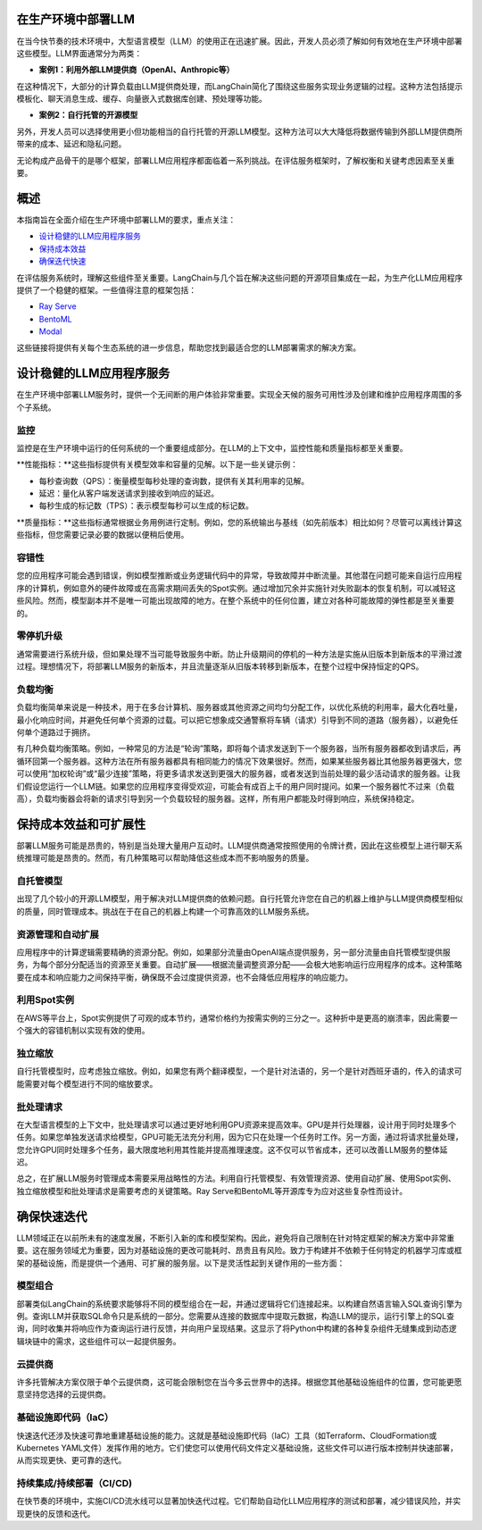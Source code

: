 


在生产环境中部署LLM
===========================



在当今快节奏的技术环境中，大型语言模型（LLM）的使用正在迅速扩展。因此，开发人员必须了解如何有效地在生产环境中部署这些模型。LLM界面通常分为两类：


- **案例1：利用外部LLM提供商（OpenAI、Anthropic等）**
在这种情况下，大部分的计算负载由LLM提供商处理，而LangChain简化了围绕这些服务实现业务逻辑的过程。这种方法包括提示模板化、聊天消息生成、缓存、向量嵌入式数据库创建、预处理等功能。


- **案例2：自行托管的开源模型**
另外，开发人员可以选择使用更小但功能相当的自行托管的开源LLM模型。这种方法可以大大降低将数据传输到外部LLM提供商所带来的成本、延迟和隐私问题。


无论构成产品骨干的是哪个框架，部署LLM应用程序都面临着一系列挑战。在评估服务框架时，了解权衡和关键考虑因素至关重要。


概述
=======



本指南旨在全面介绍在生产环境中部署LLM的要求，重点关注：


- `设计稳健的LLM应用程序服务 <#robust>`_

- `保持成本效益 <#cost>`_

- `确保迭代快速 <#iteration>`_



在评估服务系统时，理解这些组件至关重要。LangChain与几个旨在解决这些问题的开源项目集成在一起，为生产化LLM应用程序提供了一个稳健的框架。一些值得注意的框架包括：


- `Ray Serve <../integrations/ray_serve.html>`_

- `BentoML <https://github.com/ssheng/BentoChain>`_

- `Modal <../integrations/modal.html>`_



这些链接将提供有关每个生态系统的进一步信息，帮助您找到最适合您的LLM部署需求的解决方案。


设计稳健的LLM应用程序服务
===========================================

.. _robust:



在生产环境中部署LLM服务时，提供一个无间断的用户体验非常重要。实现全天候的服务可用性涉及创建和维护应用程序周围的多个子系统。


监控
----------



监控是在生产环境中运行的任何系统的一个重要组成部分。在LLM的上下文中，监控性能和质量指标都至关重要。


**性能指标：**这些指标提供有关模型效率和容量的见解。以下是一些关键示例：


- 每秒查询数（QPS）：衡量模型每秒处理的查询数，提供有关其利用率的见解。
- 延迟：量化从客户端发送请求到接收到响应的延迟。
- 每秒生成的标记数（TPS）：表示模型每秒可以生成的标记数。


**质量指标：**这些指标通常根据业务用例进行定制。例如，您的系统输出与基线（如先前版本）相比如何？尽管可以离线计算这些指标，但您需要记录必要的数据以便稍后使用。


容错性
---------------



您的应用程序可能会遇到错误，例如模型推断或业务逻辑代码中的异常，导致故障并中断流量。其他潜在问题可能来自运行应用程序的计算机，例如意外的硬件故障或在高需求期间丢失的Spot实例。通过增加冗余并实施针对失败副本的恢复机制，可以减轻这些风险。然而，模型副本并不是唯一可能出现故障的地方。在整个系统中的任何位置，建立对各种可能故障的弹性都是至关重要的。




零停机升级
----------------------



通常需要进行系统升级，但如果处理不当可能导致服务中断。防止升级期间的停机的一种方法是实施从旧版本到新版本的平滑过渡过程。理想情况下，将部署LLM服务的新版本，并且流量逐渐从旧版本转移到新版本，在整个过程中保持恒定的QPS。




负载均衡
--------------



负载均衡简单来说是一种技术，用于在多台计算机、服务器或其他资源之间均匀分配工作，以优化系统的利用率，最大化吞吐量，最小化响应时间，并避免任何单个资源的过载。可以把它想象成交通警察将车辆（请求）引导到不同的道路（服务器），以避免任何单个道路过于拥挤。


有几种负载均衡策略。例如，一种常见的方法是“轮询”策略，即将每个请求发送到下一个服务器，当所有服务器都收到请求后，再循环回第一个服务器。这种方法在所有服务器都具有相同能力的情况下效果很好。然而，如果某些服务器比其他服务器更强大，您可以使用“加权轮询”或“最少连接”策略，将更多请求发送到更强大的服务器，或者发送到当前处理的最少活动请求的服务器。让我们假设您运行一个LLM链。如果您的应用程序变得受欢迎，可能会有成百上千的用户同时提问。如果一个服务器忙不过来（负载高），负载均衡器会将新的请求引导到另一个负载较轻的服务器。这样，所有用户都能及时得到响应，系统保持稳定。






保持成本效益和可扩展性
============================================

.. _cost:



部署LLM服务可能是昂贵的，特别是当处理大量用户互动时。LLM提供商通常按照使用的令牌计费，因此在这些模型上进行聊天系统推理可能是昂贵的。然而，有几种策略可以帮助降低这些成本而不影响服务的质量。




自托管模型
-------------------



出现了几个较小的开源LLM模型，用于解决对LLM提供商的依赖问题。自行托管允许您在自己的机器上维护与LLM提供商模型相似的质量，同时管理成本。挑战在于在自己的机器上构建一个可靠高效的LLM服务系统。


资源管理和自动扩展
------------------------------------



应用程序中的计算逻辑需要精确的资源分配。例如，如果部分流量由OpenAI端点提供服务，另一部分流量由自托管模型提供服务，为每个部分分配适当的资源至关重要。自动扩展——根据流量调整资源分配——会极大地影响运行应用程序的成本。这种策略要在成本和响应能力之间保持平衡，确保既不会过度提供资源，也不会降低应用程序的响应能力。


利用Spot实例
------------------------



在AWS等平台上，Spot实例提供了可观的成本节约，通常价格约为按需实例的三分之一。这种折中是更高的崩溃率，因此需要一个强大的容错机制以实现有效的使用。


独立缩放
-------------------



自行托管模型时，应考虑独立缩放。例如，如果您有两个翻译模型，一个是针对法语的，另一个是针对西班牙语的，传入的请求可能需要对每个模型进行不同的缩放要求。


批处理请求
-----------------



在大型语言模型的上下文中，批处理请求可以通过更好地利用GPU资源来提高效率。GPU是并行处理器，设计用于同时处理多个任务。如果您单独发送请求给模型，GPU可能无法充分利用，因为它只在处理一个任务时工作。另一方面，通过将请求批量处理，您允许GPU同时处理多个任务，最大限度地利用其性能并提高推理速度。这不仅可以节省成本，还可以改善LLM服务的整体延迟。




总之，在扩展LLM服务时管理成本需要采用战略性的方法。利用自行托管模型、有效管理资源、使用自动扩展、使用Spot实例、独立缩放模型和批处理请求是需要考虑的关键策略。Ray Serve和BentoML等开源库专为应对这些复杂性而设计。






确保快速迭代
========================



.. _iteration:



LLM领域正在以前所未有的速度发展，不断引入新的库和模型架构。因此，避免将自己限制在针对特定框架的解决方案中非常重要。这在服务领域尤为重要，因为对基础设施的更改可能耗时、昂贵且有风险。致力于构建并不依赖于任何特定的机器学习库或框架的基础设施，而是提供一个通用、可扩展的服务层。以下是灵活性起到关键作用的一些方面：


模型组合
-----------------



部署类似LangChain的系统要求能够将不同的模型组合在一起，并通过逻辑将它们连接起来。以构建自然语言输入SQL查询引擎为例。查询LLM并获取SQL命令只是系统的一部分。您需要从连接的数据库中提取元数据，构造LLM的提示，运行引擎上的SQL查询，同时收集并将响应作为查询运行进行反馈，并向用户呈现结果。这显示了将Python中构建的各种复杂组件无缝集成到动态逻辑块链中的需求，这些组件可以一起提供服务。


云提供商
---------------



许多托管解决方案仅限于单个云提供商，这可能会限制您在当今多云世界中的选择。根据您其他基础设施组件的位置，您可能更愿意坚持您选择的云提供商。




基础设施即代码（IaC）
---------------------------



快速迭代还涉及快速可靠地重建基础设施的能力。这就是基础设施即代码（IaC）工具（如Terraform、CloudFormation或Kubernetes YAML文件）发挥作用的地方。它们使您可以使用代码文件定义基础设施，这些文件可以进行版本控制并快速部署，从而实现更快、更可靠的迭代。




持续集成/持续部署（CI/CD)
---------------------------



在快节奏的环境中，实施CI/CD流水线可以显著加快迭代过程。它们帮助自动化LLM应用程序的测试和部署，减少错误风险，并实现更快的反馈和迭代。

